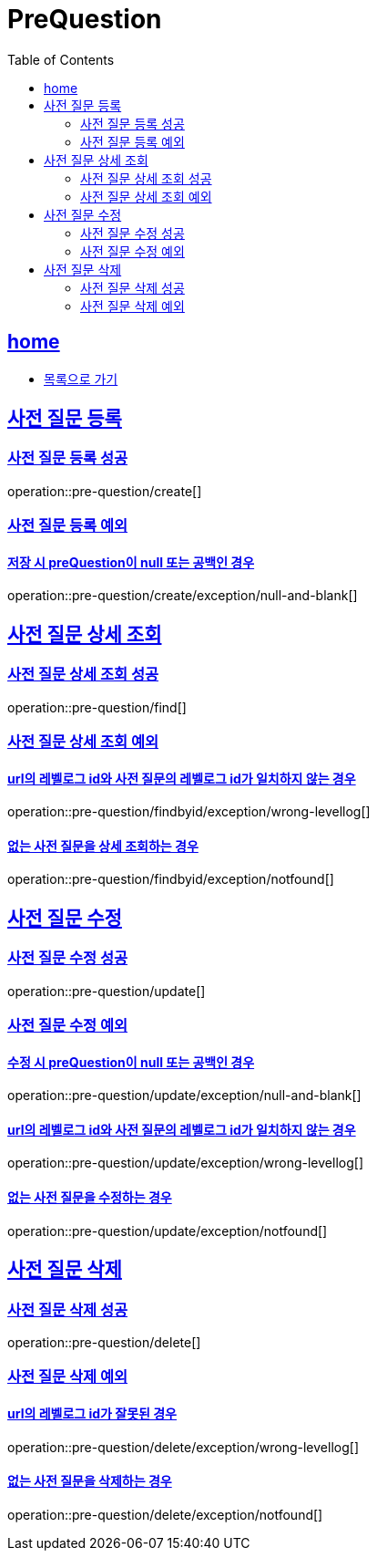 = PreQuestion
:toc: left
:toclevels: 2
:sectlinks:
:source-highlighter: highlightjs

[[home]]
== home
* link:index.html[목록으로 가기]

[[create]]
== 사전 질문 등록

[[create-success]]
=== 사전 질문 등록 성공

operation::pre-question/create[]

[[create-exception]]
=== 사전 질문 등록 예외

[[create-exception-prequestion-null]]
==== 저장 시 preQuestion이 null 또는 공백인 경우

operation::pre-question/create/exception/null-and-blank[]

[[find]]
== 사전 질문 상세 조회

[[find-success]]
=== 사전 질문 상세 조회 성공

operation::pre-question/find[]

[[find-exception]]
=== 사전 질문 상세 조회 예외

[[find-exception-wrong-levellog]]
==== url의 레벨로그 id와 사전 질문의 레벨로그 id가 일치하지 않는 경우

operation::pre-question/findbyid/exception/wrong-levellog[]

[[find-exception-notfound]]
==== 없는 사전 질문을 상세 조회하는 경우

operation::pre-question/findbyid/exception/notfound[]

[[update]]
== 사전 질문 수정

[[update-success]]
=== 사전 질문 수정 성공

operation::pre-question/update[]

[[update-exception]]
=== 사전 질문 수정 예외

[[update-exception-prequestion-null]]
==== 수정 시 preQuestion이 null 또는 공백인 경우

operation::pre-question/update/exception/null-and-blank[]

[[update-exception-prequestion-wrong-levellog]]
==== url의 레벨로그 id와 사전 질문의 레벨로그 id가 일치하지 않는 경우

operation::pre-question/update/exception/wrong-levellog[]

[[update-exception-notfound]]
==== 없는 사전 질문을 수정하는 경우

operation::pre-question/update/exception/notfound[]

[[delete]]
== 사전 질문 삭제

[[delete-success]]
=== 사전 질문 삭제 성공

operation::pre-question/delete[]

[[delete-exception]]
=== 사전 질문 삭제 예외

[[delete-exception-wrong-levellog]]
==== url의 레벨로그 id가 잘못된 경우

operation::pre-question/delete/exception/wrong-levellog[]

[[delete-exception-notfound]]
==== 없는 사전 질문을 삭제하는 경우

operation::pre-question/delete/exception/notfound[]
